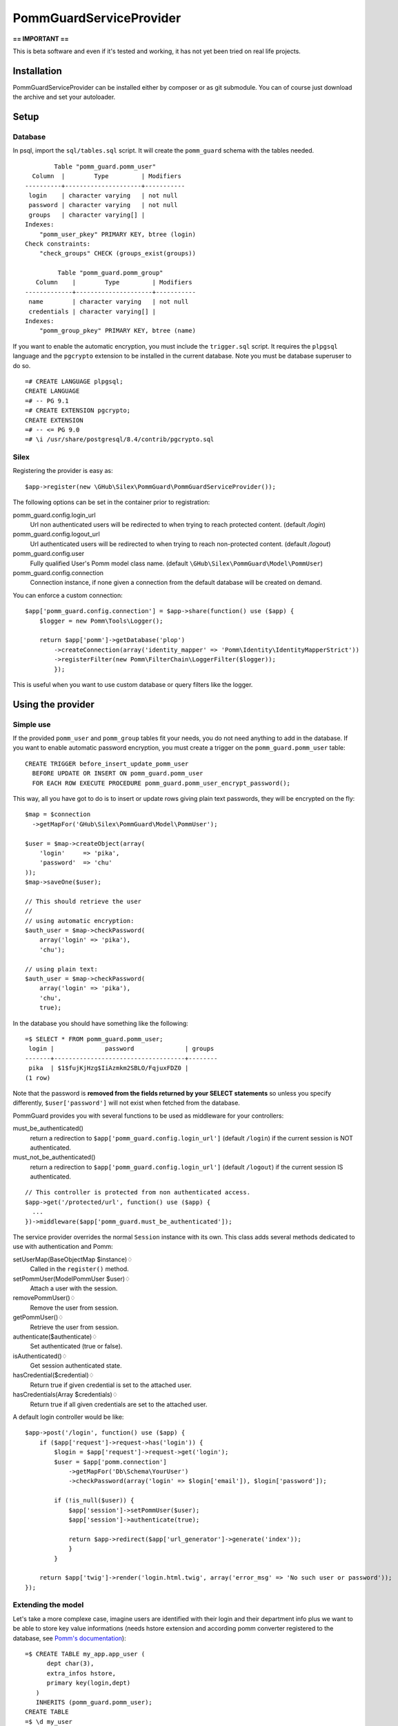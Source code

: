========================
PommGuardServiceProvider
========================

**== IMPORTANT ==** 

This is beta software and even if it's tested and working, it has not yet been tried on real life projects. 

************
Installation
************

PommGuardServiceProvider can be installed either by composer or as git submodule. You can of course just download the archive and set your autoloader.

*****
Setup
*****

Database
========
In psql, import the ``sql/tables.sql`` script. It will create the ``pomm_guard`` schema with the tables needed. 

::

          Table "pomm_guard.pomm_user"
    Column  |        Type         | Modifiers 
  ----------+---------------------+-----------
   login    | character varying   | not null
   password | character varying   | not null
   groups   | character varying[] | 
  Indexes:
      "pomm_user_pkey" PRIMARY KEY, btree (login)
  Check constraints:
      "check_groups" CHECK (groups_exist(groups))
  
           Table "pomm_guard.pomm_group"
     Column    |        Type         | Modifiers 
  -------------+---------------------+-----------
   name        | character varying   | not null
   credentials | character varying[] | 
  Indexes:
      "pomm_group_pkey" PRIMARY KEY, btree (name)
 

If you want to enable the automatic encryption, you must include the ``trigger.sql`` script. It requires the ``plpgsql`` language and the ``pgcrypto`` extension to be installed in the current database. Note you must be database superuser to do so.

::

  =# CREATE LANGUAGE plpgsql;
  CREATE LANGUAGE
  =# -- PG 9.1
  =# CREATE EXTENSION pgcrypto;
  CREATE EXTENSION
  =# -- <= PG 9.0
  =# \i /usr/share/postgresql/8.4/contrib/pgcrypto.sql

Silex
=====

Registering the provider is easy as::

    $app->register(new \GHub\Silex\PommGuard\PommGuardServiceProvider());

The following options can be set in the container prior to registration:

pomm_guard.config.login_url
    Url non authenticated users will be redirected to when trying to reach protected content. (default */login*)
pomm_guard.config.logout_url
    Url authenticated users will be redirected to when trying to reach non-protected content. (default */logout*)
pomm_guard.config.user
    Fully qualified User's Pomm model class name. (default ``\GHub\Silex\PommGuard\Model\PommUser``)
pomm_guard.config.connection
    Connection instance, if none given a connection from the default database will be created on demand.


You can enforce a custom connection::

    $app['pomm_guard.config.connection'] = $app->share(function() use ($app) {
        $logger = new Pomm\Tools\Logger();

        return $app['pomm']->getDatabase('plop')
            ->createConnection(array('identity_mapper' => 'Pomm\Identity\IdentityMapperStrict'))
            ->registerFilter(new Pomm\FilterChain\LoggerFilter($logger));
            });

This is useful when you want to use custom database or query filters like the logger.

******************
Using the provider
******************

Simple use
==========
If the provided ``pomm_user`` and ``pomm_group`` tables fit your needs, you do not need anything to add in the database. If you want to enable automatic password encryption, you must create a trigger on the ``pomm_guard.pomm_user`` table::

    CREATE TRIGGER before_insert_update_pomm_user
      BEFORE UPDATE OR INSERT ON pomm_guard.pomm_user
      FOR EACH ROW EXECUTE PROCEDURE pomm_guard.pomm_user_encrypt_password();

This way, all you have got to do is to insert or update rows giving plain text passwords, they will be encrypted on the fly::

    $map = $connection
      ->getMapFor('GHub\Silex\PommGuard\Model\PommUser');
    
    $user = $map->createObject(array(
        'login'     => 'pika',
        'password'  => 'chu'
    ));
    $map->saveOne($user);    

    // This should retrieve the user
    //
    // using automatic encryption:
    $auth_user = $map->checkPassword(
        array('login' => 'pika'),
        'chu');

    // using plain text:
    $auth_user = $map->checkPassword(
        array('login' => 'pika'),
        'chu',
        true);
    
In the database you should have something like the following::

    =$ SELECT * FROM pomm_guard.pomm_user;
     login |              password              | groups 
    -------+------------------------------------+--------
     pika  | $1$fujKjHzg$IiAzmkm2SBLO/FqjuxFDZ0 | 
    (1 row)

Note that the password is **removed from the fields returned by your SELECT statements** so unless you specify differently, ``$user['password']`` will not exist when fetched from the database.

PommGuard provides you with several functions to be used as middleware for your controllers::

must_be_authenticated() 
    return a redirection to ``$app['pomm_guard.config.login_url']`` (default ``/login``) if the current session is NOT authenticated.

must_not_be_authenticated()
    return a redirection to ``$app['pomm_guard.config.login_url']`` (default ``/logout``) if the current session IS authenticated.

::

    // This controller is protected from non authenticated access.
    $app->get('/protected/url', function() use ($app) { 
      ...
    })->middleware($app['pomm_guard.must_be_authenticated']);


The service provider overrides the normal ``Session`` instance with its own. This class adds several methods dedicated to use with authentication and Pomm:

setUserMap(BaseObjectMap $instance)♢
    Called in the ``register()`` method.
setPommUser(Model\PommUser $user)♢
    Attach a user with the session.
removePommUser()♢
    Remove the user from session.
getPommUser()♢
    Retrieve the user from session.
authenticate($authenticate)♢
    Set authenticated (true or false).
isAuthenticated()♢
    Get session authenticated state.
hasCredential($credential)♢
    Return true if given credential is set to the attached user.
hasCredentials(Array $credentials)♢
    Return true if all given credentials are set to the attached user.

A default login controller would be like::

    $app->post('/login', function() use ($app) {
        if ($app['request']->request->has('login')) {
            $login = $app['request']->request->get('login');
            $user = $app['pomm.connection']
                ->getMapFor('Db\Schema\YourUser')
                ->checkPassword(array('login' => $login['email']), $login['password']);

            if (!is_null($user)) {
                $app['session']->setPommUser($user);
                $app['session']->authenticate(true);

                return $app->redirect($app['url_generator']->generate('index'));
                }
            }

        return $app['twig']->render('login.html.twig', array('error_msg' => 'No such user or password'));
    });


Extending the model
===================

Let's take a more complexe case, imagine users are identified with their login and their department info plus we want to be able to store key value informations (needs hstore extension and according pomm converter registered to the database, see `Pomm's documentation <http://pomm.coolkeums.org/documentation/manual#registering-converters>`_)::

    =$ CREATE TABLE my_app.app_user (
          dept char(3), 
          extra_infos hstore, 
          primary key(login,dept)
       ) 
       INHERITS (pomm_guard.pomm_user);
    CREATE TABLE
    =$ \d my_user
                Table "my_app.my_user"
       Column   |        Type         | Modifiers 
    ------------+---------------------+-----------
     login      | character varying   | not null
     password   | character varying   | not null
     groups     | character varying[] | 
     dept       | character(3)        | not null
     extra_info | hstore              | 
    Indexes:
        "my_user_pkey" PRIMARY KEY, btree (login, dept)
    Check constraints:
        "check_groups" CHECK (pomm_guard.groups_exist(groups))
    Inherits: pomm_guard.pomm_user

When generating the model files, you must specifically rebuild the base file for your users and/or groups to tell Pomm that parents namespace cannot be guessed from the database information::

    $scan = new Pomm\Tools\CreateBaseMapTool(array(
        'schema' => 'my_app',
        'table'  => 'my_user',
        'database' => $app['pomm']->getDatabase(),
        'prefix_dir' => PROJECT_DIR.'/sources/model',
        'parent_namespace' => '\GHub\Silex\PommGuard\Model'
        ));

By default, entity classes extend ``Pomm\Object\BaseObject``, change ``MyUser`` class to extend ``\GHub\Silex\PommGuard\Model\PommUser`` and you're done. 

If you also overload the ``PommGroup`` class, you have to tell ``PommUser`` of it in the ``initialize`` method of your ``PommUserMap`` class::

    public function initialize()
    {
        parent::initialize();

        $this->group_map = $this->connection
            ->getMapFor('\Your\Schema\GroupEntity');
    }

Of course, this group map class has to extend the base class provided by PommGuard as it expects to have at least the given structure.
